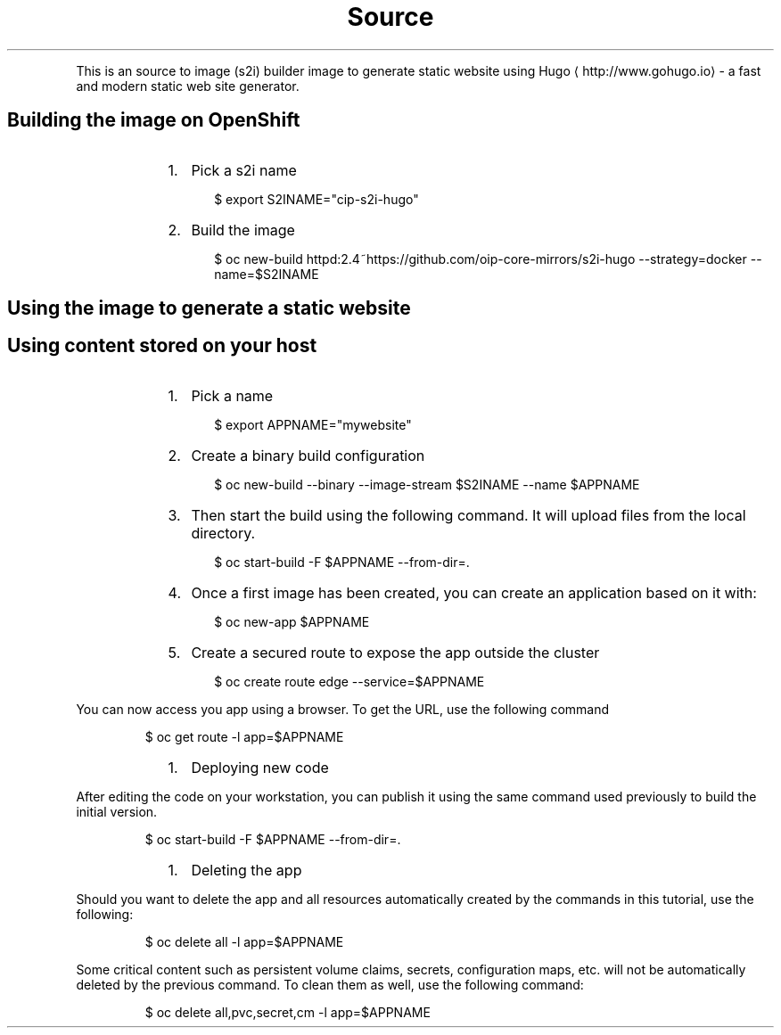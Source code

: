 .nh
.TH Source to Image (S2I) Hugo Images
.PP
This is an source to image (s2i) builder image to generate static website using Hugo
\[la]http://www.gohugo.io\[ra] \- a fast and modern static web site generator.


.SH Building the image on OpenShift
.RS
.IP "  1." 5
Pick a s2i name
.PP
.RS

.nf
$ export S2INAME="cip\-s2i\-hugo"

.fi
.RE

.IP "  2." 5
Build the image
.PP
.RS

.nf
$ oc new\-build httpd:2.4~https://github.com/oip\-core\-mirrors/s2i\-hugo \-\-strategy=docker \-\-name=$S2INAME

.fi
.RE


.RE


.SH Using the image to generate a static website
.SH Using content stored on your host
.RS
.IP "  1." 5
Pick a name
.PP
.RS

.nf
$ export APPNAME="mywebsite"

.fi
.RE

.IP "  2." 5
Create a binary build configuration
.PP
.RS

.nf
$ oc new\-build \-\-binary \-\-image\-stream $S2INAME \-\-name $APPNAME

.fi
.RE

.IP "  3." 5
Then start the build using the following command. It will upload files from the local directory.
.PP
.RS

.nf
$ oc start\-build \-F $APPNAME \-\-from\-dir=.

.fi
.RE

.IP "  4." 5
Once a first image has been created, you can create an application based on it with:
.PP
.RS

.nf
$ oc new\-app $APPNAME

.fi
.RE

.IP "  5." 5
Create a secured route to expose the app outside the cluster
.PP
.RS

.nf
$ oc create route edge \-\-service=$APPNAME

.fi
.RE


.RE

.PP
You can now access you app using a browser. To get the URL, use the following command

.PP
.RS

.nf
$ oc get route \-l app=$APPNAME

.fi
.RE

.RS
.IP "  1." 5
Deploying new code

.RE

.PP
After editing the code on your workstation, you can publish it using the same command used previously to build the initial version.

.PP
.RS

.nf
$ oc start\-build \-F $APPNAME \-\-from\-dir=.

.fi
.RE

.RS
.IP "  1." 5
Deleting the app

.RE

.PP
Should you want to delete the app and all resources automatically created by the commands in this tutorial, use the following:

.PP
.RS

.nf
$ oc delete all \-l app=$APPNAME

.fi
.RE

.PP
Some critical content such as persistent volume claims, secrets, configuration maps, etc. will not be automatically deleted by the previous command.
To clean them as well, use the following command:

.PP
.RS

.nf
$ oc delete all,pvc,secret,cm \-l app=$APPNAME

.fi
.RE
